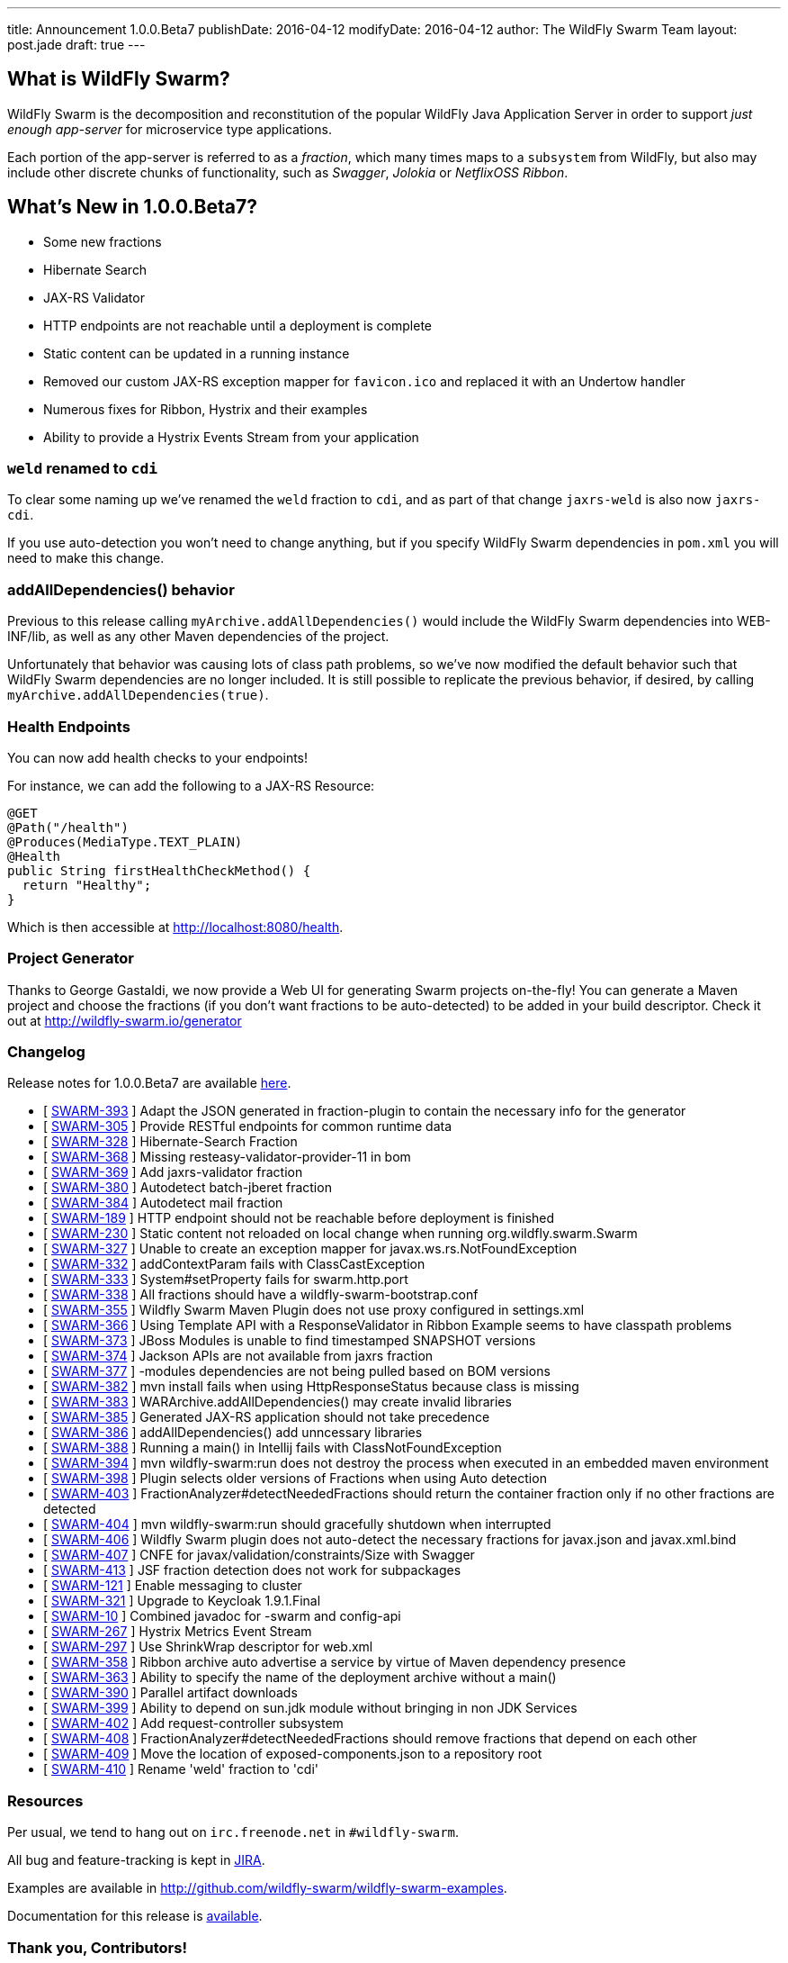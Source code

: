 ---
title: Announcement 1.0.0.Beta7
publishDate: 2016-04-12
modifyDate: 2016-04-12
author: The WildFly Swarm Team
layout: post.jade
draft: true
---

== What is WildFly Swarm?

WildFly Swarm is the decomposition and reconstitution of the popular
WildFly Java Application Server in order to support _just enough app-server_
for microservice type applications.

Each portion of the app-server is referred to as a _fraction_, which many times
maps to a `subsystem` from WildFly, but also may include other discrete chunks
of functionality, such as _Swagger_, _Jolokia_ or _NetflixOSS Ribbon_.

== What's New in 1.0.0.Beta7?

* Some new fractions
  * Hibernate Search
  * JAX-RS Validator
* HTTP endpoints are not reachable until a deployment is complete
* Static content can be updated in a running instance
* Removed our custom JAX-RS exception mapper for `favicon.ico` and replaced it with an Undertow handler
* Numerous fixes for Ribbon, Hystrix and their examples
* Ability to provide a Hystrix Events Stream from your application

=== `weld` renamed to `cdi`

To clear some naming up we've renamed the `weld` fraction to `cdi`, and as part of that
change `jaxrs-weld` is also now `jaxrs-cdi`.

If you use auto-detection you won't need to change anything, but if you specify
WildFly Swarm dependencies in `pom.xml` you will need to make this change.

=== addAllDependencies() behavior

Previous to this release calling `myArchive.addAllDependencies()` would include the WildFly Swarm dependencies
into WEB-INF/lib, as well as any other Maven dependencies of the project.

Unfortunately that behavior was causing lots of class path problems, so we've now
modified the default behavior such that WildFly Swarm dependencies are no longer
included. It is still possible to replicate the previous behavior, if desired,
by calling `myArchive.addAllDependencies(true)`.

=== Health Endpoints

You can now add health checks to your endpoints!

For instance, we can add the following to a JAX-RS Resource:

[source,java]
----
@GET
@Path("/health")
@Produces(MediaType.TEXT_PLAIN)
@Health
public String firstHealthCheckMethod() {
  return "Healthy";
}
----

Which is then accessible at http://localhost:8080/health.

=== Project Generator

Thanks to George Gastaldi, we now provide a Web UI for generating Swarm projects on-the-fly! You can generate a Maven project and choose the fractions (if you don't want fractions to be auto-detected) to be added in your build descriptor. Check it out at http://wildfly-swarm.io/generator

=== Changelog

Release notes for 1.0.0.Beta7 are available https://issues.jboss.org/secure/ConfigureReport.jspa?versions=12330156&versions=12329794&versions=12329900&versions=12329901&versions=12329791&versions=12329975&versions=12329902&versions=12329796&versions=12330153&versions=12330152&versions=12329789&versions=12330151&versions=12330076&sections=all&style=html&selectedProjectId=12317020&reportKey=org.jboss.labs.jira.plugin.release-notes-report-plugin%3Areleasenotes&Next=Next[here].

++++
<ul>
  <li>[ <a href="https://issues.jboss.org/browse/SWARM-393">SWARM-393</a> ] Adapt the JSON generated in fraction-plugin to contain the necessary info for the generator</li>
  <li>[ <a href="https://issues.jboss.org/browse/SWARM-305">SWARM-305</a> ] Provide RESTful endpoints for common runtime data </li>
  <li>[ <a href="https://issues.jboss.org/browse/SWARM-328">SWARM-328</a> ] Hibernate-Search Fraction</li>
  <li>[ <a href="https://issues.jboss.org/browse/SWARM-368">SWARM-368</a> ] Missing resteasy-validator-provider-11 in bom</li>
  <li>[ <a href="https://issues.jboss.org/browse/SWARM-369">SWARM-369</a> ] Add jaxrs-validator fraction</li>
  <li>[ <a href="https://issues.jboss.org/browse/SWARM-380">SWARM-380</a> ] Autodetect batch-jberet fraction</li>
  <li>[ <a href="https://issues.jboss.org/browse/SWARM-384">SWARM-384</a> ] Autodetect mail fraction</li>
  <li>[ <a href="https://issues.jboss.org/browse/SWARM-189">SWARM-189</a> ] HTTP endpoint should not be reachable before deployment is finished</li>
  <li>[ <a href="https://issues.jboss.org/browse/SWARM-230">SWARM-230</a> ] Static content not reloaded on local change when running org.wildfly.swarm.Swarm</li>
  <li>[ <a href="https://issues.jboss.org/browse/SWARM-327">SWARM-327</a> ] Unable to create an exception mapper for javax.ws.rs.NotFoundException</li>
  <li>[ <a href="https://issues.jboss.org/browse/SWARM-332">SWARM-332</a> ] addContextParam fails with ClassCastException</li>
  <li>[ <a href="https://issues.jboss.org/browse/SWARM-333">SWARM-333</a> ] System#setProperty fails for swarm.http.port</li>
  <li>[ <a href="https://issues.jboss.org/browse/SWARM-338">SWARM-338</a> ] All fractions should have a wildfly-swarm-bootstrap.conf</li>
  <li>[ <a href="https://issues.jboss.org/browse/SWARM-355">SWARM-355</a> ] Wildfly Swarm Maven Plugin does not use proxy configured in settings.xml</li>
  <li>[ <a href="https://issues.jboss.org/browse/SWARM-366">SWARM-366</a> ] Using Template API with a ResponseValidator in Ribbon Example seems to have classpath problems</li>
  <li>[ <a href="https://issues.jboss.org/browse/SWARM-373">SWARM-373</a> ] JBoss Modules is unable to find timestamped SNAPSHOT versions</li>
  <li>[ <a href="https://issues.jboss.org/browse/SWARM-374">SWARM-374</a> ] Jackson APIs are not available from jaxrs fraction</li>
  <li>[ <a href="https://issues.jboss.org/browse/SWARM-377">SWARM-377</a> ] -modules dependencies are not being pulled based on BOM versions</li>
  <li>[ <a href="https://issues.jboss.org/browse/SWARM-382">SWARM-382</a> ] mvn install fails when using HttpResponseStatus because class is missing</li>
  <li>[ <a href="https://issues.jboss.org/browse/SWARM-383">SWARM-383</a> ] WARArchive.addAllDependencies() may create invalid libraries</li>
  <li>[ <a href="https://issues.jboss.org/browse/SWARM-385">SWARM-385</a> ] Generated JAX-RS application should not take precedence</li>
  <li>[ <a href="https://issues.jboss.org/browse/SWARM-386">SWARM-386</a> ] addAllDependencies() add unncessary libraries</li>
  <li>[ <a href="https://issues.jboss.org/browse/SWARM-388">SWARM-388</a> ] Running a main() in Intellij fails with ClassNotFoundException</li>
  <li>[ <a href="https://issues.jboss.org/browse/SWARM-394">SWARM-394</a> ] mvn wildfly-swarm:run does not destroy the process when executed in an embedded maven environment</li>
  <li>[ <a href="https://issues.jboss.org/browse/SWARM-398">SWARM-398</a> ] Plugin selects older versions of Fractions when using Auto detection</li>
  <li>[ <a href="https://issues.jboss.org/browse/SWARM-403">SWARM-403</a> ] FractionAnalyzer#detectNeededFractions should return the container fraction only if no other fractions are detected</li>
  <li>[ <a href="https://issues.jboss.org/browse/SWARM-404">SWARM-404</a> ] mvn wildfly-swarm:run should gracefully shutdown when interrupted</li>
  <li>[ <a href="https://issues.jboss.org/browse/SWARM-406">SWARM-406</a> ] Wildfly Swarm plugin does not auto-detect the necessary fractions for javax.json and javax.xml.bind</li>
  <li>[ <a href="https://issues.jboss.org/browse/SWARM-407">SWARM-407</a> ] CNFE for javax/validation/constraints/Size with Swagger</li>
  <li>[ <a href="https://issues.jboss.org/browse/SWARM-413">SWARM-413</a> ] JSF fraction detection does not work for subpackages </li>
  <li>[ <a href="https://issues.jboss.org/browse/SWARM-121">SWARM-121</a> ] Enable messaging to cluster</li>
  <li>[ <a href="https://issues.jboss.org/browse/SWARM-321">SWARM-321</a> ] Upgrade to Keycloak 1.9.1.Final</li>
  <li>[ <a href="https://issues.jboss.org/browse/SWARM-10">SWARM-10</a> ] Combined javadoc for -swarm and config-api</li>
  <li>[ <a href="https://issues.jboss.org/browse/SWARM-267">SWARM-267</a> ] Hystrix Metrics Event Stream </li>
  <li>[ <a href="https://issues.jboss.org/browse/SWARM-297">SWARM-297</a> ] Use ShrinkWrap descriptor for web.xml</li>
  <li>[ <a href="https://issues.jboss.org/browse/SWARM-358">SWARM-358</a> ] Ribbon archive auto advertise a service by virtue of Maven dependency presence</li>
  <li>[ <a href="https://issues.jboss.org/browse/SWARM-363">SWARM-363</a> ] Ability to specify the name of the deployment archive without a main()</li>
  <li>[ <a href="https://issues.jboss.org/browse/SWARM-390">SWARM-390</a> ] Parallel artifact downloads</li>
  <li>[ <a href="https://issues.jboss.org/browse/SWARM-399">SWARM-399</a> ] Ability to depend on sun.jdk module without bringing in non JDK Services</li>
  <li>[ <a href="https://issues.jboss.org/browse/SWARM-402">SWARM-402</a> ] Add request-controller subsystem</li>
  <li>[ <a href="https://issues.jboss.org/browse/SWARM-408">SWARM-408</a> ] FractionAnalyzer#detectNeededFractions should remove fractions that depend on each other</li>
  <li>[ <a href="https://issues.jboss.org/browse/SWARM-409">SWARM-409</a> ] Move the location of exposed-components.json to a repository root</li>
  <li>[ <a href="https://issues.jboss.org/browse/SWARM-410">SWARM-410</a> ] Rename 'weld' fraction to 'cdi'</li>
</ul>
++++


=== Resources

Per usual, we tend to hang out on `irc.freenode.net` in `#wildfly-swarm`.

All bug and feature-tracking is kept in http://issues.jboss.org/browse/SWARM[JIRA].

Examples are available in http://github.com/wildfly-swarm/wildfly-swarm-examples.

Documentation for this release is http://wildfly-swarm.io/documentation/1-0-0-Beta7[available].

=== Thank you, Contributors!

We appreciate all of our contributors since the last release:

*Core*

- Heiko Braun
- Toby Crawley
- Thomas Diesler
- Ken Finnigan
- George Gastaldi
- Bob McWhirter

*Examples*

- Toby Crawley
- Ken Finnigan
- Bob McWhirter
- Lukáš Vlček

*Documentation*

- Toby Crawley
- Ken Finnigan
- Bob McWhirter

